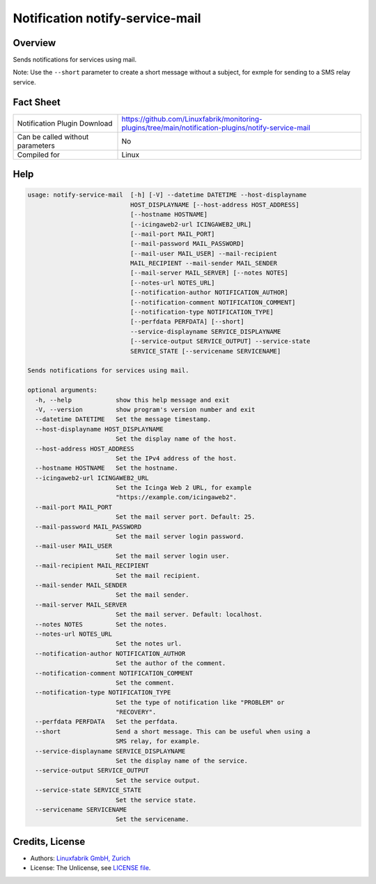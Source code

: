 Notification notify-service-mail
================================


Overview
--------

Sends notifications for services using mail.

Note: Use the ``--short`` parameter to create a short message without a subject, for exmple for sending to a SMS relay service.


Fact Sheet
----------

.. csv-table::
    :widths: 30, 70

    "Notification Plugin Download",         "https://github.com/Linuxfabrik/monitoring-plugins/tree/main/notification-plugins/notify-service-mail"
    "Can be called without parameters",     "No"
    "Compiled for",                         "Linux"


Help
----

.. code-block:: text

    usage: notify-service-mail  [-h] [-V] --datetime DATETIME --host-displayname
                                HOST_DISPLAYNAME [--host-address HOST_ADDRESS]
                                [--hostname HOSTNAME]
                                [--icingaweb2-url ICINGAWEB2_URL]
                                [--mail-port MAIL_PORT]
                                [--mail-password MAIL_PASSWORD]
                                [--mail-user MAIL_USER] --mail-recipient
                                MAIL_RECIPIENT --mail-sender MAIL_SENDER
                                [--mail-server MAIL_SERVER] [--notes NOTES]
                                [--notes-url NOTES_URL]
                                [--notification-author NOTIFICATION_AUTHOR]
                                [--notification-comment NOTIFICATION_COMMENT]
                                [--notification-type NOTIFICATION_TYPE]
                                [--perfdata PERFDATA] [--short]
                                --service-displayname SERVICE_DISPLAYNAME
                                [--service-output SERVICE_OUTPUT] --service-state
                                SERVICE_STATE [--servicename SERVICENAME]

    Sends notifications for services using mail.

    optional arguments:
      -h, --help            show this help message and exit
      -V, --version         show program's version number and exit
      --datetime DATETIME   Set the message timestamp.
      --host-displayname HOST_DISPLAYNAME
                            Set the display name of the host.
      --host-address HOST_ADDRESS
                            Set the IPv4 address of the host.
      --hostname HOSTNAME   Set the hostname.
      --icingaweb2-url ICINGAWEB2_URL
                            Set the Icinga Web 2 URL, for example
                            "https://example.com/icingaweb2".
      --mail-port MAIL_PORT
                            Set the mail server port. Default: 25.
      --mail-password MAIL_PASSWORD
                            Set the mail server login password.
      --mail-user MAIL_USER
                            Set the mail server login user.
      --mail-recipient MAIL_RECIPIENT
                            Set the mail recipient.
      --mail-sender MAIL_SENDER
                            Set the mail sender.
      --mail-server MAIL_SERVER
                            Set the mail server. Default: localhost.
      --notes NOTES         Set the notes.
      --notes-url NOTES_URL
                            Set the notes url.
      --notification-author NOTIFICATION_AUTHOR
                            Set the author of the comment.
      --notification-comment NOTIFICATION_COMMENT
                            Set the comment.
      --notification-type NOTIFICATION_TYPE
                            Set the type of notification like "PROBLEM" or
                            "RECOVERY".
      --perfdata PERFDATA   Set the perfdata.
      --short               Send a short message. This can be useful when using a
                            SMS relay, for example.
      --service-displayname SERVICE_DISPLAYNAME
                            Set the display name of the service.
      --service-output SERVICE_OUTPUT
                            Set the service output.
      --service-state SERVICE_STATE
                            Set the service state.
      --servicename SERVICENAME
                            Set the servicename.


Credits, License
----------------

* Authors: `Linuxfabrik GmbH, Zurich <https://www.linuxfabrik.ch>`_
* License: The Unlicense, see `LICENSE file <https://unlicense.org/>`_.
